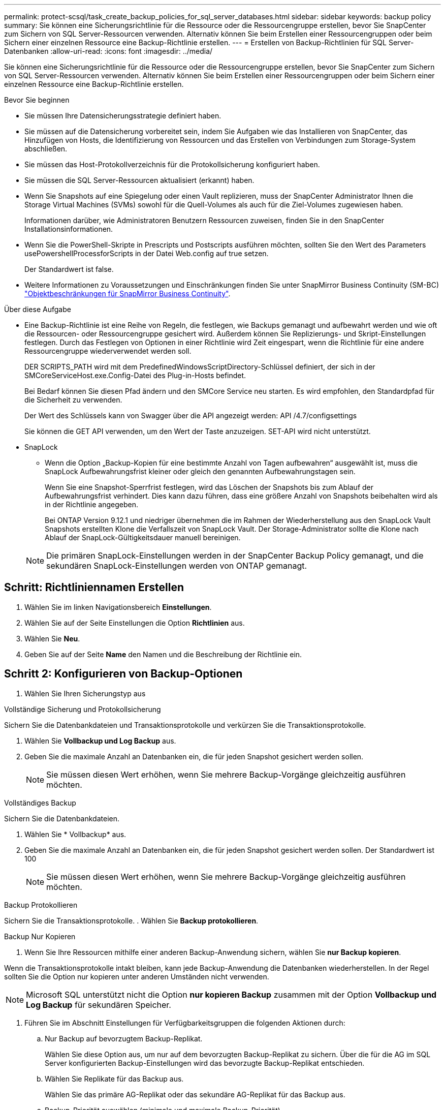 ---
permalink: protect-scsql/task_create_backup_policies_for_sql_server_databases.html 
sidebar: sidebar 
keywords: backup policy 
summary: Sie können eine Sicherungsrichtlinie für die Ressource oder die Ressourcengruppe erstellen, bevor Sie SnapCenter zum Sichern von SQL Server-Ressourcen verwenden. Alternativ können Sie beim Erstellen einer Ressourcengruppen oder beim Sichern einer einzelnen Ressource eine Backup-Richtlinie erstellen. 
---
= Erstellen von Backup-Richtlinien für SQL Server-Datenbanken
:allow-uri-read: 
:icons: font
:imagesdir: ../media/


[role="lead"]
Sie können eine Sicherungsrichtlinie für die Ressource oder die Ressourcengruppe erstellen, bevor Sie SnapCenter zum Sichern von SQL Server-Ressourcen verwenden. Alternativ können Sie beim Erstellen einer Ressourcengruppen oder beim Sichern einer einzelnen Ressource eine Backup-Richtlinie erstellen.

.Bevor Sie beginnen
* Sie müssen Ihre Datensicherungsstrategie definiert haben.
* Sie müssen auf die Datensicherung vorbereitet sein, indem Sie Aufgaben wie das Installieren von SnapCenter, das Hinzufügen von Hosts, die Identifizierung von Ressourcen und das Erstellen von Verbindungen zum Storage-System abschließen.
* Sie müssen das Host-Protokollverzeichnis für die Protokollsicherung konfiguriert haben.
* Sie müssen die SQL Server-Ressourcen aktualisiert (erkannt) haben.
* Wenn Sie Snapshots auf eine Spiegelung oder einen Vault replizieren, muss der SnapCenter Administrator Ihnen die Storage Virtual Machines (SVMs) sowohl für die Quell-Volumes als auch für die Ziel-Volumes zugewiesen haben.
+
Informationen darüber, wie Administratoren Benutzern Ressourcen zuweisen, finden Sie in den SnapCenter Installationsinformationen.

* Wenn Sie die PowerShell-Skripte in Prescripts und Postscripts ausführen möchten, sollten Sie den Wert des Parameters usePowershellProcessforScripts in der Datei Web.config auf true setzen.
+
Der Standardwert ist false.

* Weitere Informationen zu Voraussetzungen und Einschränkungen finden Sie unter SnapMirror Business Continuity (SM-BC) https://docs.netapp.com/us-en/ontap/smbc/considerations-limits.html#volumes["Objektbeschränkungen für SnapMirror Business Continuity"].


.Über diese Aufgabe
* Eine Backup-Richtlinie ist eine Reihe von Regeln, die festlegen, wie Backups gemanagt und aufbewahrt werden und wie oft die Ressourcen- oder Ressourcengruppe gesichert wird. Außerdem können Sie Replizierungs- und Skript-Einstellungen festlegen. Durch das Festlegen von Optionen in einer Richtlinie wird Zeit eingespart, wenn die Richtlinie für eine andere Ressourcengruppe wiederverwendet werden soll.
+
DER SCRIPTS_PATH wird mit dem PredefinedWindowsScriptDirectory-Schlüssel definiert, der sich in der SMCoreServiceHost.exe.Config-Datei des Plug-in-Hosts befindet.

+
Bei Bedarf können Sie diesen Pfad ändern und den SMCore Service neu starten. Es wird empfohlen, den Standardpfad für die Sicherheit zu verwenden.

+
Der Wert des Schlüssels kann von Swagger über die API angezeigt werden: API /4.7/configsettings

+
Sie können die GET API verwenden, um den Wert der Taste anzuzeigen. SET-API wird nicht unterstützt.

* SnapLock
+
** Wenn die Option „Backup-Kopien für eine bestimmte Anzahl von Tagen aufbewahren“ ausgewählt ist, muss die SnapLock Aufbewahrungsfrist kleiner oder gleich den genannten Aufbewahrungstagen sein.
+
Wenn Sie eine Snapshot-Sperrfrist festlegen, wird das Löschen der Snapshots bis zum Ablauf der Aufbewahrungsfrist verhindert.  Dies kann dazu führen, dass eine größere Anzahl von Snapshots beibehalten wird als in der Richtlinie angegeben.

+
Bei ONTAP Version 9.12.1 und niedriger übernehmen die im Rahmen der Wiederherstellung aus den SnapLock Vault Snapshots erstellten Klone die Verfallszeit von SnapLock Vault. Der Storage-Administrator sollte die Klone nach Ablauf der SnapLock-Gültigkeitsdauer manuell bereinigen.

+

NOTE: Die primären SnapLock-Einstellungen werden in der SnapCenter Backup Policy gemanagt, und die sekundären SnapLock-Einstellungen werden von ONTAP gemanagt.







== Schritt: Richtliniennamen Erstellen

. Wählen Sie im linken Navigationsbereich *Einstellungen*.
. Wählen Sie auf der Seite Einstellungen die Option *Richtlinien* aus.
. Wählen Sie *Neu*.
. Geben Sie auf der Seite *Name* den Namen und die Beschreibung der Richtlinie ein.




== Schritt 2: Konfigurieren von Backup-Optionen

. Wählen Sie Ihren Sicherungstyp aus


[role="tabbed-block"]
====
.Vollständige Sicherung und Protokollsicherung
--
Sichern Sie die Datenbankdateien und Transaktionsprotokolle und verkürzen Sie die Transaktionsprotokolle.

. Wählen Sie *Vollbackup und Log Backup* aus.
. Geben Sie die maximale Anzahl an Datenbanken ein, die für jeden Snapshot gesichert werden sollen.
+

NOTE: Sie müssen diesen Wert erhöhen, wenn Sie mehrere Backup-Vorgänge gleichzeitig ausführen möchten.



--
.Vollständiges Backup
--
Sichern Sie die Datenbankdateien.

. Wählen Sie * Vollbackup* aus.
. Geben Sie die maximale Anzahl an Datenbanken ein, die für jeden Snapshot gesichert werden sollen.
Der Standardwert ist 100
+

NOTE: Sie müssen diesen Wert erhöhen, wenn Sie mehrere Backup-Vorgänge gleichzeitig ausführen möchten.



--
.Backup Protokollieren
--
Sichern Sie die Transaktionsprotokolle. . Wählen Sie *Backup protokollieren*.

--
.Backup Nur Kopieren
--
. Wenn Sie Ihre Ressourcen mithilfe einer anderen Backup-Anwendung sichern, wählen Sie *nur Backup kopieren*.


Wenn die Transaktionsprotokolle intakt bleiben, kann jede Backup-Anwendung die Datenbanken wiederherstellen. In der Regel sollten Sie die Option nur kopieren unter anderen Umständen nicht verwenden.


NOTE: Microsoft SQL unterstützt nicht die Option *nur kopieren Backup* zusammen mit der Option *Vollbackup und Log Backup* für sekundären Speicher.

--
====
. Führen Sie im Abschnitt Einstellungen für Verfügbarkeitsgruppen die folgenden Aktionen durch:
+
.. Nur Backup auf bevorzugtem Backup-Replikat.
+
Wählen Sie diese Option aus, um nur auf dem bevorzugten Backup-Replikat zu sichern. Über die für die AG im SQL Server konfigurierten Backup-Einstellungen wird das bevorzugte Backup-Replikat entschieden.

.. Wählen Sie Replikate für das Backup aus.
+
Wählen Sie das primäre AG-Replikat oder das sekundäre AG-Replikat für das Backup aus.

.. Backup-Priorität auswählen (minimale und maximale Backup-Priorität)
+
Geben Sie eine Mindestanzahl der Backup-Prioritäten und eine Nummer der maximalen Backup-Priorität an, die das AG-Replikat für das Backup entscheidet. Sie können beispielsweise eine Mindestpriorität von 10 und eine maximale Priorität von 50 haben. In diesem Fall werden alle AG-Replikate mit einer Priorität von mehr als 10 und weniger als 50 für Backups in Betracht gezogen.

+
Standardmäßig ist die Mindestpriorität 1 und die maximale Priorität 100.



+

NOTE: Bei Cluster-Konfigurationen werden die Backups entsprechend den in der Richtlinie festgelegten Aufbewahrungseinstellungen auf jedem Node des Clusters aufbewahrt. Wenn sich der Owner-Knoten der AG ändert, werden die Backups gemäß den Aufbewahrungseinstellungen erstellt und die Backups des vorherigen Owner-Knotens beibehalten. Die Aufbewahrung für AG ist nur auf Node-Ebene anwendbar.

. Planen Sie die Backup-Häufigkeit für diese Richtlinie. Geben Sie den Zeitplantyp an, indem Sie entweder *On Demand*, *hourly*, *Daily*, *Weekly* oder *Monthly* auswählen.
+
Sie können nur einen Plantyp für eine Richtlinie auswählen.

+
image::../media/backup_settings.gif[Bildschirm „Backup-Einstellungen“.]

+

NOTE: Sie können den Zeitplan (Startdatum, Enddatum und Häufigkeit) für den Backup-Vorgang festlegen, während Sie eine Ressourcengruppe erstellen. So können Sie Ressourcengruppen erstellen, die dieselben Richtlinien- und Backup-Häufigkeit verwenden, aber Sie können jeder Richtlinie verschiedene Backup-Zeitpläne zuweisen.

+

NOTE: Wenn Sie für 2:00 Uhr geplant sind, wird der Zeitplan während der Sommerzeit (DST) nicht ausgelöst.





== Schritt 3: Konfigurieren der Aufbewahrungseinstellungen

Führen Sie auf der Seite Aufbewahrung je nach dem auf der Seite Backup-Typ ausgewählten Backup-Typ eine oder mehrere der folgenden Aktionen durch:

. Führen Sie in den Aufbewahrungseinstellungen für den Abschnitt „minutengenaue Wiederherstellung“ eine der folgenden Aktionen aus:


[role="tabbed-block"]
====
.Bestimmte Anzahl von Kopien
--
Bewahren Sie nur eine bestimmte Anzahl von Snapshots auf.

. Wählen Sie die Option *Protokoll-Backups aufbewahren, die für die letzte <Zahl> Tage* gelten, und geben Sie die Anzahl der zu beheldenden Tage an. Wenn Sie diesem Limit nahe kommen, können Sie ältere Kopien löschen.


--
.Bestimmte Anzahl von Tagen
--
Bewahren Sie die Backup-Kopien für eine bestimmte Anzahl von Tagen auf.

. Wählen Sie die Option *Protokoll-Backups aufbewahren, die für die letzten <number> Tage voller Backups* gelten, und geben Sie die Anzahl der Tage an, um die Backup-Kopien des Protokolls zu behalten.


--
====
. Führen Sie im Abschnitt *vollständige Backup-Aufbewahrungs-Einstellungen* für die Einstellungen für On Demand-Aufbewahrung die folgenden Aktionen aus:
+
.. Geben Sie die Gesamtzahl der zu erbehalt enden Snapshots an
+
... Um die Anzahl der zu befolgenden Snapshots anzugeben, wählen Sie *Gesamtanzahl der zu befolgenden Snapshot-Kopien* aus.
... Wenn die Anzahl der Snapshots die angegebene Zahl überschreitet, werden die Snapshots mit den ältesten zuerst gelöschten Kopien gelöscht.







IMPORTANT: Standardmäßig ist der Wert der Aufbewahrungsanzahl auf 2 festgelegt. Wenn Sie den Aufbewahrungszeitraum auf 1 festlegen, kann der Aufbewahrungsvorgang fehlschlagen, weil der erste Snapshot der ReferenzSnapshot für die SnapVault-Beziehung ist, bis ein neuerer Snapshot auf das Ziel repliziert wird.


NOTE: Der maximale Aufbewahrungswert ist 1018 für Ressourcen auf ONTAP 9.4 oder höher und 254 für Ressourcen unter ONTAP 9.3 oder einer früheren Version. Backups schlagen fehl, wenn die Aufbewahrung auf einen Wert festgelegt ist, der höher ist, als die zugrunde liegende ONTAP Version unterstützt.

. Dauer der Aufbewahrung von Snapshots
+
.. Wenn Sie die Anzahl der Tage angeben möchten, für die Sie die Snapshots vor dem Löschen behalten möchten, wählen Sie *Snapshot-Kopien beibehalten für*.


. Wenn Sie die Sperrfrist für Snapshots angeben möchten, wählen Sie *Sperrfrist für Snapshot-Kopie* und wählen Sie Tage, Monate oder Jahre aus.
+
Die SnapLock-Aufbewahrungsfrist sollte weniger als 100 Jahre betragen.



. Geben Sie im Abschnitt *vollständige Backup-Aufbewahrungseinstellungen* für die Einstellungen für die stündliche, tägliche, wöchentliche und monatliche Aufbewahrung die Aufbewahrungseinstellungen für den Terminplantyp an, der auf der Seite Backup-Typ ausgewählt wurde.
+
.. Geben Sie die Gesamtzahl der zu erbehalt enden Snapshots an
+
... Um die Anzahl der zu befolgenden Snapshots anzugeben, wählen Sie *Gesamtanzahl der zu befolgenden Snapshot-Kopien* aus. Wenn die Anzahl der Snapshots die angegebene Zahl überschreitet, werden die Snapshots mit den ältesten zuerst gelöschten Kopien gelöscht.







IMPORTANT: Sie müssen die Aufbewahrungsanzahl auf 2 oder höher einstellen, wenn Sie die SnapVault-Replikation aktivieren möchten. Wenn Sie den Aufbewahrungszeitraum auf 1 festlegen, kann der Aufbewahrungsvorgang fehlschlagen, weil der erste Snapshot der ReferenzSnapshot für die SnapVault-Beziehung ist, bis ein neuerer Snapshot auf das Ziel repliziert wird.

. Dauer der Aufbewahrung von Snapshots
+
.. Um die Anzahl der Tage anzugeben, für die Sie die Snapshots vor dem Löschen behalten möchten, wählen Sie *Snapshot Kopien beibehalten für*.


. Wenn Sie die Sperrfrist für Snapshots angeben möchten, wählen Sie *Sperrfrist für Snapshot-Kopie* und wählen Sie Tage, Monate oder Jahre aus.
+
Die SnapLock-Aufbewahrungsfrist sollte weniger als 100 Jahre betragen.

+
Die Snapshot-Protokollaufbewahrung ist standardmäßig auf 7 Tage eingestellt. Verwenden Sie das Cmdlet "Set-SmPolicy", um die Snapshot Aufbewahrung des Protokolls zu ändern.



Dieses Beispiel setzt die Snapshot-Protokollaufbewahrung auf 2:

.Beispiel Anzeigen
[]
====
Set-SmPolicy -PolicyName 'newpol' -PolicyTyp 'Backup' -PluginPolicyTyp 'SCSQL' -sqlbackuptyp 'FullBackupAndLogBackup' -RetentionSettings @{BackupType='DATA';ScheduleType='hourly';RetentionCount=2},@{2}@{2} BackupType='LOG';ScheduleType='hourly'

====
https://kb.netapp.com/Advice_and_Troubleshooting/Data_Protection_and_Security/SnapCenter/SnapCenter_retains_Snapshot_copies_of_the_database["SnapCenter behält Snapshot Kopien der Datenbank bei"]



== Schritt 4: Konfigurieren der Replikationseinstellungen

. Geben Sie auf der Seite „Replikation“ die Replikation auf das sekundäre Speichersystem an:


[role="tabbed-block"]
====
.SnapMirror aktualisieren
--
Aktualisieren Sie SnapMirror nach dem Erstellen einer lokalen Snapshot Kopie.

. Wählen Sie diese Option aus, um Spiegelkopien von Backup-Sets auf einem anderen Volume (SnapMirror) zu erstellen.
+
Diese Option sollte für SnapMirror Business Continuity (SM-BC) oder für SnapMirror Sync (SM-S) aktiviert sein.

+
Während der sekundären Replizierung wird mit der SnapLock-Ablaufzeit die primäre SnapLock-Ablaufzeit geladen. Durch Klicken auf die Schaltfläche * Aktualisieren* auf der Seite Topologie wird die sekundäre und primäre SnapLock-Ablaufzeit aktualisiert, die von ONTAP abgerufen werden.

+
Siehe link:..protect-scsql/task_view_sql_server_backups_and_clones_in_the_topology_page.html["Sehen Sie sich SQL Server Backups und Klone auf der Seite Topologie an"].



--
.Aktualisieren Sie SnapVault
--
Aktualisieren Sie SnapVault nach dem Erstellen einer Snapshot Kopie.

. Wählen Sie diese Option aus, um die Disk-to-Disk-Backup-Replikation durchzuführen.
+
Während der sekundären Replizierung wird mit der SnapLock-Ablaufzeit die primäre SnapLock-Ablaufzeit geladen. Durch Klicken auf die Schaltfläche * Aktualisieren* auf der Seite Topologie wird die sekundäre und primäre SnapLock-Ablaufzeit aktualisiert, die von ONTAP abgerufen werden.

+
Wenn SnapLock nur auf dem sekundären aus ONTAP, dem sogenannten SnapLock-Vault, konfiguriert ist, wird durch Klicken auf die Schaltfläche * Aktualisieren* auf der Seite Topologie die Sperrfrist auf dem sekundären, das von ONTAP abgerufen wird, aktualisiert.

+
Weitere Informationen zu SnapLock Vault finden Sie unter https://docs.netapp.com/us-en/ontap/snaplock/commit-snapshot-copies-worm-concept.html["Speichern von Snapshot-Kopien in WORM-KOPIEN auf einem Vault-Ziel"]

+
Siehe link:..protect-scsql/task_view_sql_server_backups_and_clones_in_the_topology_page.html["Sehen Sie sich SQL Server Backups und Klone auf der Seite Topologie an"].



--
.Sekundäre Richtlinienbezeichnung
--
. Wählen Sie eine Snapshot-Bezeichnung aus.


Je nach der ausgewählten Snapshot-Beschriftung wendet ONTAP die sekundäre Snapshot-Aufbewahrungsrichtlinie an, die der Markierung entspricht.


NOTE: Wenn Sie *Update SnapMirror nach dem Erstellen einer lokalen Snapshot Kopie* ausgewählt haben, können Sie optional das Label für die sekundäre Richtlinie angeben. Wenn Sie jedoch *Update SnapVault nach dem Erstellen einer lokalen Snapshot Kopie* ausgewählt haben, sollten Sie das sekundäre Policy Label angeben.

--
.Fehler Anzahl Der Wiederholungen
--
. Geben Sie die Anzahl der Replikationsversuche ein, die vor dem Anhalten des Prozesses auftreten sollen.


--
====


== Schritt 5: Konfigurieren der Skripteinstellungen

. Geben Sie auf der Seite Skript den Pfad und die Argumente des Vorskripts bzw. des Postskripts ein, die vor bzw. nach dem Backup ausgeführt werden sollen.
+
Sie können beispielsweise ein Skript ausführen, um SNMP-Traps zu aktualisieren, Warnmeldungen zu automatisieren und Protokolle zu senden.

+

NOTE: Der Pfad für Prescripts oder Postscripts darf keine Laufwerke oder Shares enthalten. Der Pfad sollte relativ zum SCRIPTS_PATH sein.

+

NOTE: Sie müssen die SnapMirror Aufbewahrungsrichtlinie in ONTAP so konfigurieren, dass der sekundäre Storage nicht die maximale Snapshot-Grenze erreicht.





== Schritt 6: Konfigurieren Sie die Überprüfungseinstellungen

Führen Sie auf der Seite Überprüfung die folgenden Schritte aus:

. Wählen Sie im Abschnitt Überprüfung ausführen für folgende Backup-Pläne die Zeitplanhäufigkeit aus.
. Führen Sie im Abschnitt Optionen für die Datenbankkonsistenzprüfung die folgenden Aktionen durch:
+
.. Beschränkung der Integritätsstruktur auf die physische Struktur der Datenbank (PHYSICAL_ONLY)
+
... Wählen Sie *Beschränkung der Integritätsstruktur auf physische Struktur der Datenbank (PHYSICAL_ONLY)* aus, um die Integritätsprüfung auf die physische Struktur der Datenbank zu begrenzen und um gerissene Seiten, Prüfsummenfehler und häufige Hardwarefehler zu erkennen, die die Datenbank beeinträchtigen.


.. Alle Informationsmeldungen unterdrücken (KEINE INFOMSGS)
+
... Wählen Sie * Alle Informationsmeldungen (NO_INFOMSGS)* aus, um alle Informationsmeldungen zu unterdrücken. Standardmäßig ausgewählt.


.. Alle gemeldeten Fehlermeldungen pro Objekt anzeigen (ALL_ERRORMSGS)
+
... Wählen Sie *Alle gemeldeten Fehlermeldungen pro Objekt anzeigen (ALL_ERRORMSGS)* aus, um alle gemeldeten Fehler pro Objekt anzuzeigen.


.. Nicht geclusterte Indizes (NOINDEX) nicht prüfen
+
... Wählen Sie * nicht gruppierte Indizes (NOINDEX)* aus, wenn Sie keine nicht geclusterten Indizes überprüfen möchten. Die SQL Server-Datenbank verwendet Microsoft SQL Server Database Consistency Checker (DBCC), um die logische und physische Integrität der Objekte in der Datenbank zu überprüfen.


.. Begrenzen Sie die Überprüfungen und erhalten Sie die Sperren anstelle eines internen Datenbank-Snapshot (TABLOCK)
+
... Wählen Sie *Schränken Sie die Prüfungen ein und erhalten Sie die Sperren anstatt eine interne Datenbank Snapshot Kopie (TABLOCK)* zu verwenden, um die Überprüfungen zu begrenzen und Sperren anstelle eines internen Datenbank-Snapshots zu erhalten.




. Wählen Sie im Abschnitt *Protokollsicherung* die Option *Protokollsicherung nach Abschluss bestätigen* aus, um die Protokollsicherung nach Abschluss zu überprüfen.
. Geben Sie im Abschnitt *Verification Script settings* den Pfad und die Argumente des Vorskripts bzw. Postscript ein, die vor oder nach dem Verifizierungsvorgang ausgeführt werden sollen.
+

NOTE: Der Pfad für Prescripts oder Postscripts darf keine Laufwerke oder Shares enthalten. Der Pfad sollte relativ zum SCRIPTS_PATH sein.





== Schritt 7: Zusammenfassung überprüfen

. Überprüfen Sie die Zusammenfassung, und wählen Sie dann *Fertig stellen*.

